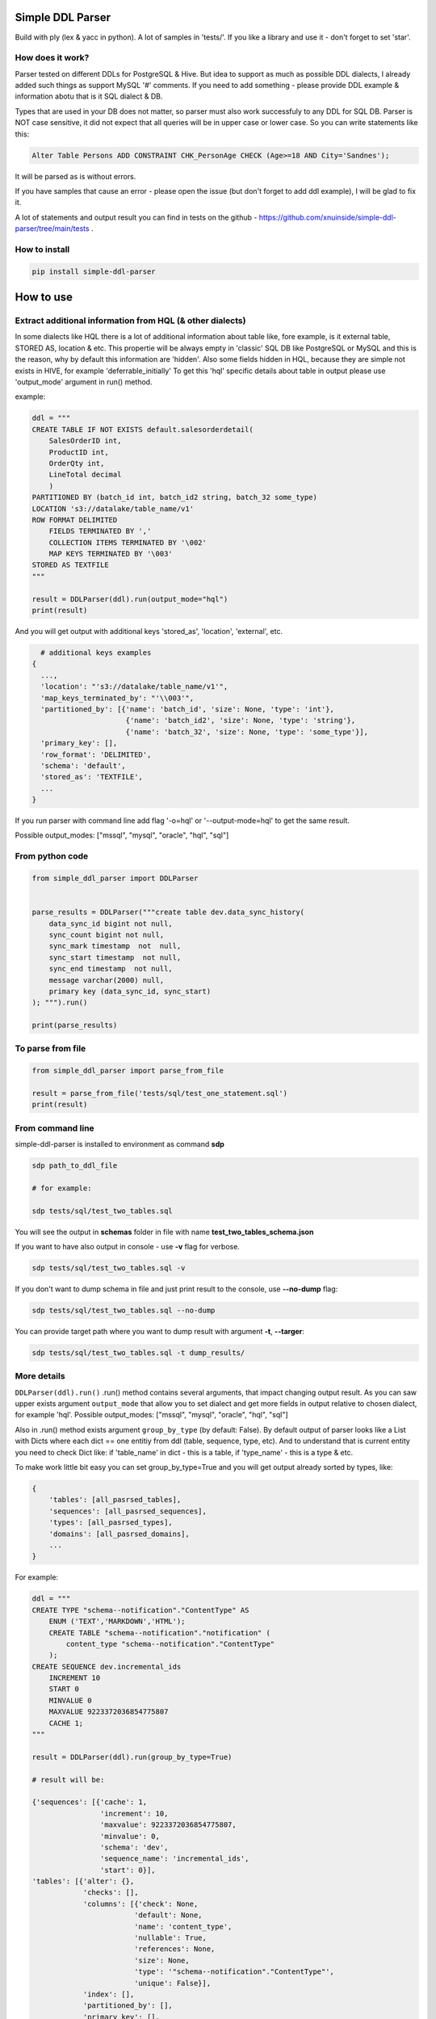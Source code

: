 
Simple DDL Parser
-----------------


.. image:: https://img.shields.io/pypi/v/simple-ddl-parser
   :target: https://img.shields.io/pypi/v/simple-ddl-parser
   :alt: badge1
 
.. image:: https://img.shields.io/pypi/l/simple-ddl-parser
   :target: https://img.shields.io/pypi/l/simple-ddl-parser
   :alt: badge2
 
.. image:: https://img.shields.io/pypi/pyversions/simple-ddl-parser
   :target: https://img.shields.io/pypi/pyversions/simple-ddl-parser
   :alt: badge3


Build with ply (lex & yacc in python). A lot of samples in 'tests/'. If you like a library and use it - don't forget to set 'star'. 

How does it work?
^^^^^^^^^^^^^^^^^

Parser tested on different DDLs for PostgreSQL & Hive. But idea to support as much as possible DDL dialects, I already added such things as support  MySQL '#' comments. If you need to add something - please provide DDL example & information abotu that is it SQL dialect & DB.

Types that are used in your DB does not matter, so parser must also work successfuly to any DDL for SQL DB. Parser is NOT case sensitive, it did not expect that all queries will be in upper case or lower case. So you can write statements like this:

.. code-block:: sql

   Alter Table Persons ADD CONSTRAINT CHK_PersonAge CHECK (Age>=18 AND City='Sandnes');

It will be parsed as is without errors.

If you have samples that cause an error - please open the issue (but don't forget to add ddl example), I will be glad to fix it.

A lot of statements and output result you can find in tests on the github - https://github.com/xnuinside/simple-ddl-parser/tree/main/tests .

How to install
^^^^^^^^^^^^^^

.. code-block:: bash


       pip install simple-ddl-parser

How to use
----------

Extract additional information from HQL (& other dialects)
^^^^^^^^^^^^^^^^^^^^^^^^^^^^^^^^^^^^^^^^^^^^^^^^^^^^^^^^^^

In some dialects like HQL there is a lot of additional information about table like, fore example, is it external table, STORED AS, location & etc. This propertie will be always empty in 'classic' SQL DB like PostgreSQL or MySQL and this is the reason, why by default this information are 'hidden'.
Also some fields hidden in HQL, because they are simple not exists in HIVE, for example 'deferrable_initially'
To get this 'hql' specific details about table in output please use 'output_mode' argument in run() method.

example:

.. code-block:: python


       ddl = """
       CREATE TABLE IF NOT EXISTS default.salesorderdetail(
           SalesOrderID int,
           ProductID int,
           OrderQty int,
           LineTotal decimal
           )
       PARTITIONED BY (batch_id int, batch_id2 string, batch_32 some_type)
       LOCATION 's3://datalake/table_name/v1'
       ROW FORMAT DELIMITED
           FIELDS TERMINATED BY ','
           COLLECTION ITEMS TERMINATED BY '\002'
           MAP KEYS TERMINATED BY '\003'
       STORED AS TEXTFILE
       """

       result = DDLParser(ddl).run(output_mode="hql")
       print(result)

And you will get output with additional keys 'stored_as', 'location', 'external', etc.

.. code-block:: python


       # additional keys examples
     {
       ...,
       'location': "'s3://datalake/table_name/v1'",
       'map_keys_terminated_by': "'\\003'",
       'partitioned_by': [{'name': 'batch_id', 'size': None, 'type': 'int'},
                           {'name': 'batch_id2', 'size': None, 'type': 'string'},
                           {'name': 'batch_32', 'size': None, 'type': 'some_type'}],
       'primary_key': [],
       'row_format': 'DELIMITED',
       'schema': 'default',
       'stored_as': 'TEXTFILE',
       ... 
     }

If you run parser with command line add flag '-o=hql' or '--output-mode=hql' to get the same result.

Possible output_modes: ["mssql", "mysql", "oracle", "hql", "sql"]

From python code
^^^^^^^^^^^^^^^^

.. code-block:: python

       from simple_ddl_parser import DDLParser


       parse_results = DDLParser("""create table dev.data_sync_history(
           data_sync_id bigint not null,
           sync_count bigint not null,
           sync_mark timestamp  not  null,
           sync_start timestamp  not null,
           sync_end timestamp  not null,
           message varchar(2000) null,
           primary key (data_sync_id, sync_start)
       ); """).run()

       print(parse_results)

To parse from file
^^^^^^^^^^^^^^^^^^

.. code-block:: python


       from simple_ddl_parser import parse_from_file

       result = parse_from_file('tests/sql/test_one_statement.sql')
       print(result)

From command line
^^^^^^^^^^^^^^^^^

simple-ddl-parser is installed to environment as command **sdp**

.. code-block:: bash


       sdp path_to_ddl_file

       # for example:

       sdp tests/sql/test_two_tables.sql

You will see the output in **schemas** folder in file with name **test_two_tables_schema.json**

If you want to have also output in console - use **-v** flag for verbose.

.. code-block:: bash


       sdp tests/sql/test_two_tables.sql -v

If you don't want to dump schema in file and just print result to the console, use **--no-dump** flag:

.. code-block:: bash


       sdp tests/sql/test_two_tables.sql --no-dump

You can provide target path where you want to dump result with argument **-t**\ , **--targer**\ :

.. code-block:: bash


       sdp tests/sql/test_two_tables.sql -t dump_results/

More details
^^^^^^^^^^^^

``DDLParser(ddl).run()``
.run() method contains several arguments, that impact changing output result. As you can saw upper exists argument ``output_mode`` that allow you to set dialect and get more fields in output relative to chosen dialect, for example 'hql'. Possible output_modes: ["mssql", "mysql", "oracle", "hql", "sql"]

Also in .run() method exists argument ``group_by_type`` (by default: False). By default output of parser looks like a List with Dicts where each dict == one entitiy from ddl (table, sequence, type, etc). And to understand that is current entity you need to check Dict like: if 'table_name' in dict - this is a table, if 'type_name' - this is a type & etc.

To make work little bit easy you can set group_by_type=True and you will get output already sorted by types, like:

.. code-block:: python


       { 
           'tables': [all_pasrsed_tables], 
           'sequences': [all_pasrsed_sequences], 
           'types': [all_pasrsed_types], 
           'domains': [all_pasrsed_domains],
           ...
       }

For example:

.. code-block:: python


       ddl = """
       CREATE TYPE "schema--notification"."ContentType" AS
           ENUM ('TEXT','MARKDOWN','HTML');
           CREATE TABLE "schema--notification"."notification" (
               content_type "schema--notification"."ContentType"
           );
       CREATE SEQUENCE dev.incremental_ids
           INCREMENT 10
           START 0
           MINVALUE 0
           MAXVALUE 9223372036854775807
           CACHE 1;
       """

       result = DDLParser(ddl).run(group_by_type=True)

       # result will be:

       {'sequences': [{'cache': 1,
                       'increment': 10,
                       'maxvalue': 9223372036854775807,
                       'minvalue': 0,
                       'schema': 'dev',
                       'sequence_name': 'incremental_ids',
                       'start': 0}],
       'tables': [{'alter': {},
                   'checks': [],
                   'columns': [{'check': None,
                               'default': None,
                               'name': 'content_type',
                               'nullable': True,
                               'references': None,
                               'size': None,
                               'type': '"schema--notification"."ContentType"',
                               'unique': False}],
                   'index': [],
                   'partitioned_by': [],
                   'primary_key': [],
                   'schema': '"schema--notification"',
                   'table_name': '"notification"'}],
       'types': [{'base_type': 'ENUM',
                   'properties': {'values': ["'TEXT'", "'MARKDOWN'", "'HTML'"]},
                   'schema': '"schema--notification"',
                   'type_name': '"ContentType"'}]}

ALTER statements
^^^^^^^^^^^^^^^^

Right now added support only for ALTER statements with FOREIGEIN key

For example, if in your ddl after table defenitions (create table statements) you have ALTER table statements like this:

.. code-block:: sql


   ALTER TABLE "material_attachments" ADD FOREIGN KEY ("material_id", "material_title") REFERENCES "materials" ("id", "title");

This statements will be parsed and information about them putted inside 'alter' key in table's dict.
For example, please check alter statement tests - **tests/test_alter_statements.py**

More examples & tests
^^^^^^^^^^^^^^^^^^^^^

You can find in **tests/** folder.

Dump result in json
^^^^^^^^^^^^^^^^^^^

To dump result in json use argument .run(dump=True)

You also can provide a path where you want to have a dumps with schema with argument .run(dump_path='folder_that_use_for_dumps/')

Supported Statements
--------------------


* 
  CREATE TABLE [ IF NOT EXISTS ] + columns defenition, columns attributes: column name + type + type size(for example, varchar(255)), UNIQUE, PRIMARY KEY, DEFAULT, CHECK, NULL/NOT NULL, REFERENCES, ON DELETE, ON UPDATE,  NOT DEFERRABLE, DEFERRABLE INITIALLY

* 
  STATEMENTS: PRIMARY KEY, CHECK, FOREIGN KEY in table defenitions (in create table();)

* 
  ALTER TABLE STATEMENTS: ADD CHECK (with CONSTRAINT), ADD FOREIGN KEY (with CONSTRAINT), ADD UNIQUE, ADD DEFAULT FOR

* 
  PARTITIONED BY statement

* 
  CREATE SEQUENCE with words: INCREMENT, START, MINVALUE, MAXVALUE, CACHE

* 
  CREATE TYPE statement:  AS ENUM, AS OBJECT, INTERNALLENGTH, INPUT, OUTPUT

* 
  LIKE statement (in this and only in this case to output will be added 'like' keyword with information about table from that we did like - 'like': {'schema': None, 'table_name': 'Old_Users'}).

HQL Dialect statements
^^^^^^^^^^^^^^^^^^^^^^


* PARTITIONED BY statement
* ROW FORMAT
* STORED AS
* LOCATION, FIELDS TERMINATED BY, COLLECTION ITEMS TERMINATED BY, MAP KEYS TERMINATED BY

MSSQL / MySQL/ Oracle
^^^^^^^^^^^^^^^^^^^^^


* type IDENTITY statement
* FOREIGN KEY REFERENCES statement
* 'max' specifier in column size
* CONSTRAINT ... UNIQUE, CONSTRAINT ... CHECK, CONSTRAINT ... FOREIGN KEY
* CREATE CLUSTERED INDEX

TODO in next Releases (if you don't see feature that you need - open the issue)
^^^^^^^^^^^^^^^^^^^^^^^^^^^^^^^^^^^^^^^^^^^^^^^^^^^^^^^^^^^^^^^^^^^^^^^^^^^^^^^


#. Add support for oracle: add support for STORAGE statement, ENCRYPT column parameter
#. Add support for GENERATED ALWAYS AS statement
#. Add support for CREATE TABLESPACE statement & TABLESPACE statement in table defenition.
#. Add support for statement CREATE DOMAIN
#. Add COMMENT ON statement support
#. Add CREATE DATABASE statement support
#. Add more support for CREATE type IS TABLE (example: CREATE OR REPLACE TYPE budget_tbl_typ IS TABLE OF NUMBER(8,2);
#. Add support for MEMBER PROCEDURE, STATIC FUNCTION, CONSTRUCTOR FUNCTION,  in TYPE
#. Add support (ignore correctly) ALTER TABLE ... DROP CONSTRAINT ..., ALTER TABLE ... DROP INDEX ...

non-feature todo
----------------


#. Provide API to get result as Python Object
#. Add online demo (UI) to parse ddl

Historical context
^^^^^^^^^^^^^^^^^^

This library is an extracted parser code from https://github.com/xnuinside/fakeme (Library for fake relation data generation, that I used in several work projects, but did not have time to make from it normal open source library)

For one of the work projects I needed to convert SQL ddl to Python ORM models in auto way and I tried to use https://github.com/andialbrecht/sqlparse but it works not well enough with ddl for my case (for example, if in ddl used lower case - nothing works, primary keys inside ddl are mapped as column name not reserved word and etc.).
So I remembered about Parser in Fakeme and just extracted it & improved. 

How to run tests
^^^^^^^^^^^^^^^^

.. code-block:: bash


       git clone https://github.com/xnuinside/simple-ddl-parser.git
       cd simple-ddl-parser
       poetry install # if you use poetry
       # or use `pip install .`
       pytest tests/ -vv

How to contribute
-----------------

Please describe issue that you want to solve and open the PR, I will review it as soon as possible.

Any questions? Ping me in Telegram: https://t.me/xnuinside 

Changelog
---------

**v0.12.0**


#. Added support for MSSQL: types with 2 words like 'int IDENTITY', 
   FOREIGN KEY REFERENCES statement, supported 'max' as type size, CONSTRAINT ... UNIQUE statement in table defenition,
   CONSTRAINT ... CHECK, CONSTRAINT ... FOREIGN KEY
#. Added output_mode types: 'mysql', 'mssql' for SQL Server, 'oracle'. If chosed one of the above - 
   added key 'constraints' in table defenition by default. 'constraints' contain dict with keys 'uniques', 'checks', 'references'
   it this is a COSTRAINT .. CHECK 'checks' key will be still in data output, but it will be duplicated to 'constraints': {'checks': ...}
#. Added support for ALTER ADD ... UNIQUE
#. Added support for CREATE CLUSTERED INDEX, if output_mode = 'mssql' then index will have additional arg 'clustered'.
#. Added support for DESC & NULLS in CREATE INDEX statements. Detailed information places in key 'detailed_columns' in 'indexes', example: '
   'index': [{'clustered': False,
   .. code-block::

               'columns': ['extra_funds'],
               'detailed_columns': [{'name': 'extra_funds',
                                       'nulls': 'LAST',
                                       'order': 'ASC'}],

#. Added support for statement ALTER TABLE ... ADD CONSTRAINT ... DEFAULT ... FOR ... ;

**v0.11.0**


#. Now table can has name 'table'
#. Added base support for statement CREATE TYPE:  AS ENUM, AS OBJECT, INTERNALLENGTH, INPUT, OUTPUT (not all properties & types supported yet.)
#. Added argument 'group_by_type' in 'run' method that will group output by type of parsed entities like: 
   'tables': [all_pasrsed_tables], 'sequences': [all_pasrsed_sequences], 'types': [all_pasrsed_types], 'domains': [all_pasrsed_domains]
#. Type in column defenition also can be "schema"."YourCustomType"
#. " now are not dissapeared if you use them in DDL.

**v0.10.2**


#. Fix regex that find '--' in table names (to avoid issue with -- comment lines near string defaults)

**v0.10.1**


#. Added support for CREATE TABLE ... LIKE statement
#. Add support for DEFERRABLE INITIALLY, NOT DEFERRABLE statements

**v0.9.0**


#. Added support for REFERENCES without field name, like ``product_no integer REFERENCES products ON DELETE RESTRICT``
#. Added support for REFERENCES ON statement

**v0.8.1**


#. Added support for HQL Structured types like ARRAY < STRUCT <street: STRING, city: STRING, country: STRING >>, 
   MAP < STRING, STRUCT < year: INT, place: STRING, details: STRING >>, 
   STRUCT < street_address: STRUCT <street_number: INT, street_name: STRING, street_type: STRING>, country: STRING, postal_code: STRING >

**v0.8.0**


#. To DDLParser's run method was added 'output_mode' argument that expect valur 'hql' or 'sql' (by default).
   Mode change result output. For example, in hql exists statement EXTERNAL. If you want to see in table information 
   is it EXTERNAL table or not - you need to set 'hql' output_mode.
#. Added suppport for hql EXTERNAL statement, STORED AS statement, LOCATION statement
#. Added suppport for PARTITIONED BY statement (for both hql & sql)
#. Added support for HQL ROW FORMAT statement, FIELDS TERMINATED BY statement, COLLECTION ITEMS TERMINATED BY statement, MAP KEYS TERMINATED BY statement

**v0.7.4**


#. Fix behaviour with -- in strings. Allow calid table name like 'table--name'

**v0.7.3**


#. Added support ``/* ... */`` block comments
#. Added support for Mysql '#' comments

**v0.7.1**


#. Ignore inline with '--' comments

**v0.7.0**


#. Redone logic of parse CREATE TABLE statements, now they parsed as one statement (not line by line as previous)
#. Fixed several minor bugs with edge cases in default values and checks
#. Added support for ALTER FOREIGN KEY statement for several fields in one statement

**v0.6.1**


#. Fix minor bug with schema in index statements

**v0.6.0**


#. Added support for SEQUENCE statemensts
#. Added support for ARRAYs in types
#. Added support for CREATE INDEX statements

**v0.5.0**


#. Added support for UNIQUE column attribute
#. Add command line arg to pass folder with ddls (parse multiple files)
#. Added support for CHECK Constratint
#. Added support for FOREIGN Constratint in ALTER TABLE

**v0.4.0**


#. Added support schema for table in REFERENCES statement in column defenition
#. Added base support fot Alter table statements (added 'alters' key in table)
#. Added command line arg to pass path to get the output results
#. Fixed incorrect null fields parsing

**v0.3.0**


#. Added support for REFERENCES statement in column defenition
#. Added command line
